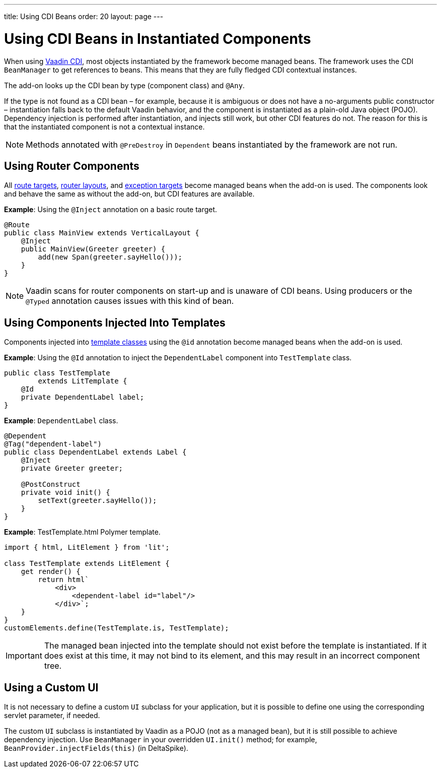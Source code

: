 ---
title: Using CDI Beans
order: 20
layout: page
---

= Using CDI Beans in Instantiated Components

When using https://vaadin.com/directory/component/vaadin-cdi/[Vaadin CDI], most objects instantiated by the framework become managed beans.
The framework uses the CDI [classname]`BeanManager` to get references to beans.
This means that they are fully fledged CDI contextual instances.

The add-on looks up the CDI bean by type (component class) and `@Any`.

If the type is not found as a CDI bean &ndash; for example, because it is ambiguous or does not have a no-arguments public constructor &ndash; instantiation falls back to the default Vaadin behavior, and the component is instantiated as a plain-old Java object (POJO).
Dependency injection is performed after instantiation, and injects still work, but other CDI features do not.
The reason for this is that the instantiated component is not a contextual instance.

[NOTE]
Methods annotated with `@PreDestroy` in `Dependent` beans instantiated by the framework are not run.

== Using Router Components

All <<../../routing#,route targets>>, <<../../routing/layout#,router layouts>>, and <<../../routing/exceptions#,exception targets>>  become managed beans when the add-on is used.
The components look and behave the same as without the add-on, but CDI features are available.

*Example*: Using the `@Inject` annotation on a basic route target.

[source,java]
----
@Route
public class MainView extends VerticalLayout {
    @Inject
    public MainView(Greeter greeter) {
        add(new Span(greeter.sayHello()));
    }
}
----

[NOTE]
Vaadin scans for router components on start-up and is unaware of CDI beans.
Using producers or the `@Typed` annotation causes issues with this kind of bean.


== Using Components Injected Into Templates

Components injected into <<../../templates/basic#, template classes>> using the `@id` annotation become managed beans when the add-on is used.

*Example*: Using the `@Id` annotation to inject the [classname]`DependentLabel` component into [classname]`TestTemplate` class.

[source,java]
----
public class TestTemplate
        extends LitTemplate {
    @Id
    private DependentLabel label;
}
----

*Example*: `DependentLabel` class.

[source,java]
----
@Dependent
@Tag("dependent-label")
public class DependentLabel extends Label {
    @Inject
    private Greeter greeter;

    @PostConstruct
    private void init() {
        setText(greeter.sayHello());
    }
}
----

*Example*: [filename]#TestTemplate.html# Polymer template.

[source,javascript]
----
import { html, LitElement } from 'lit';

class TestTemplate extends LitElement {
    get render() {
        return html`
            <div>
                <dependent-label id="label"/>
            </div>`;
    }
}
customElements.define(TestTemplate.is, TestTemplate);
----

[IMPORTANT]
The managed bean injected into the template should not exist before the template is instantiated.
If it does exist at this time, it may not bind to its element, and this may result in an incorrect component tree.


== Using a Custom UI

It is not necessary to define a custom [classname]`UI` subclass for your application, but it is possible to define one using the corresponding servlet parameter, if needed.

The custom [classname]`UI` subclass is instantiated by Vaadin as a POJO (not as a managed bean), but it is still possible to achieve dependency injection.
Use [classname]`BeanManager` in your overridden [methodname]`UI.init()` method; for example, [methodname]`BeanProvider.injectFields(this)` (in DeltaSpike).
